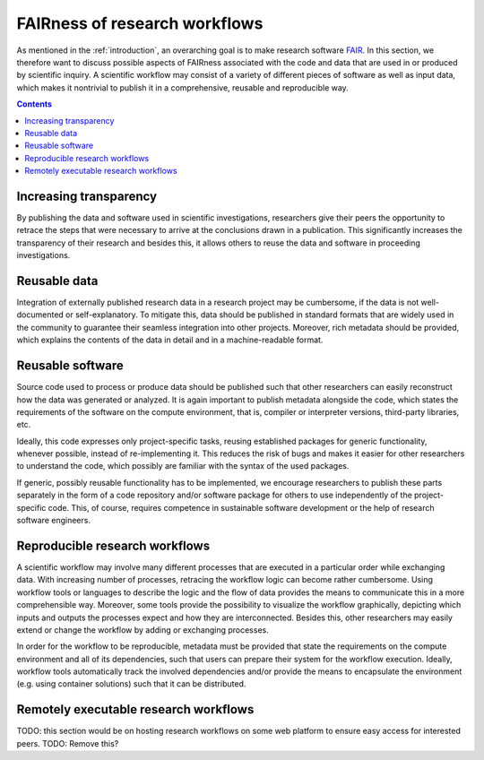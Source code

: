 .. _vision_challenges:

FAIRness of research workflows
==============================

.. image:: ./../img/vision.png
  :width: 500
  :alt: TODO: caption

As mentioned in the :ref:`introduction`, an overarching goal is to make research
software `FAIR <https://www.go-fair.org/fair-principles/>`_. In this section, we
therefore want to discuss possible aspects of FAIRness associated with the code
and data that are used in or produced by scientific inquiry. A scientific workflow
may consist of a variety of different pieces of software as well as input data,
which makes it nontrivial to publish it in a comprehensive, reusable and reproducible
way.

.. contents::

.. _transparency:

Increasing transparency
------------------------

By publishing the data and software used in scientific investigations, researchers
give their peers the opportunity to retrace the steps that were necessary to arrive
at the conclusions drawn in a publication. This significantly increases the
transparency of their research and besides this, it allows others to reuse the data
and software in proceeding investigations.


.. _reusable data:

Reusable data
-------------

Integration of externally published research data in a research project may be
cumbersome, if the data is not well-documented or self-explanatory. To mitigate
this, data should be published in standard formats that are widely used in the
community to guarantee their seamless integration into other projects. Moreover,
rich metadata should be provided, which explains the contents of the data in
detail and in a machine-readable format.

.. _reusable software:

Reusable software
-----------------

Source code used to process or produce data should be published such
that other researchers can easily reconstruct how the data was generated or analyzed.
It is again important to publish metadata alongside the code, which states the
requirements of the software on the compute environment, that is, compiler or
interpreter versions, third-party libraries, etc.

Ideally, this code expresses only project-specific tasks, reusing established
packages for generic functionality, whenever possible, instead of re-implementing
it. This reduces the risk of bugs and makes it easier for other researchers
to understand the code, which possibly are familiar with the syntax of the used
packages.

If generic, possibly reusable functionality has to be implemented, we encourage
researchers to publish these parts separately in the form of a code repository
and/or software package for others to use independently of the project-specific
code. This, of course, requires competence in sustainable software development
or the help of research software engineers.

.. _reproducible workflows:

Reproducible research workflows
-------------------------------------

A scientific workflow may involve many different processes that are executed in
a particular order while exchanging data. With increasing number of processes,
retracing the workflow logic can become rather cumbersome. Using workflow tools
or languages to describe the logic and the flow of data provides the means to
communicate this in a more comprehensible way. Moreover, some tools provide
the possibility to visualize the workflow graphically, depicting which inputs and
outputs the processes expect and how they are interconnected. Besides this, other
researchers may easily extend or change the workflow by adding or exchanging processes.

In order for the workflow to be reproducible, metadata must be provided that state
the requirements on the compute environment and all of its dependencies, such that
users can prepare their system for the workflow execution. Ideally, workflow tools
automatically track the involved dependencies and/or provide the means to encapsulate
the environment (e.g. using container solutions) such that it can be distributed.

.. _workflow_web_interface:

Remotely executable research workflows
-----------------------------------------------

TODO: this section would be on hosting research workflows on some web platform to
ensure easy access for interested peers.
TODO: Remove this?
